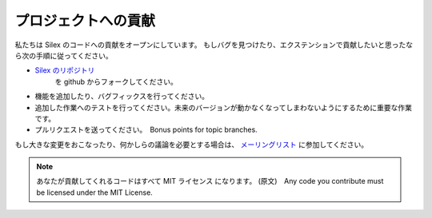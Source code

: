 プロジェクトへの貢献
===========================

私たちは Silex のコードへの貢献をオープンにしています。
もしバグを見つけたり、エクステンションで貢献したいと思ったなら次の手順に従ってください。

* `Silex のリポジトリ <https://github.com/fabpot/Silex>`_
   を github からフォークしてください。

* 機能を追加したり、バグフィックスを行ってください。

* 追加した作業へのテストを行ってください。未来のバージョンが動かなくなってしまわないようにするために重要な作業です。

* プルリクエストを送ってください。　Bonus points for topic branches.

もし大きな変更をおこなったり、何かしらの議論を必要とする場合は、
`メーリングリスト
<http://groups.google.com/group/silex-php>`_
に参加してください。

.. note::

    あなたが貢献してくれるコードはすべて MIT ライセンス になります。
    (原文)　Any code you contribute must be licensed under the MIT
    License.